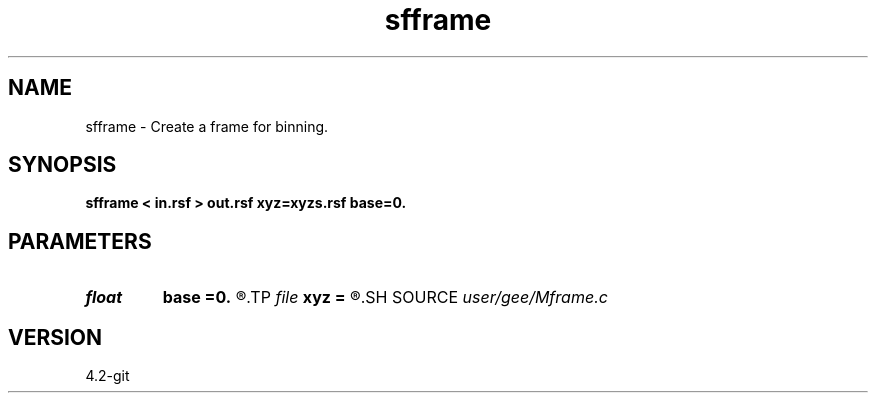 .TH sfframe 1  "APRIL 2023" Madagascar "Madagascar Manuals"
.SH NAME
sfframe \- Create a frame for binning.
.SH SYNOPSIS
.B sfframe < in.rsf > out.rsf xyz=xyzs.rsf base=0.
.SH PARAMETERS
.PD 0
.TP
.I float  
.B base
.B =0.
.R  	base to be subtracted from z
.TP
.I file   
.B xyz
.B =
.R  	auxiliary input file name
.SH SOURCE
.I user/gee/Mframe.c
.SH VERSION
4.2-git
